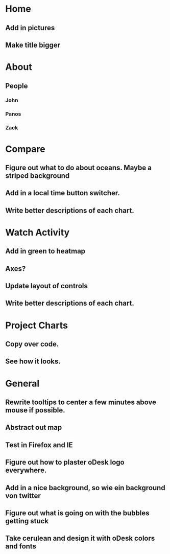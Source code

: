 * Home
** Add in pictures
** Make title bigger
* About
** People 
*** John
*** Panos
*** Zack
* Compare
** Figure out what to do about oceans. Maybe a striped background
** Add in a local time button switcher.
** Write better descriptions of each chart. 
* Watch Activity
** Add in green to heatmap
** Axes?
** Update layout of controls
** Write better descriptions of each chart. 
* Project Charts
** Copy over code.
** See how it looks. 
* General
** Rewrite tooltips to center a few minutes above mouse if possible. 
** Abstract out map
** Test in Firefox and IE
** Figure out how to plaster oDesk logo everywhere.
** Add in a nice background, so wie ein background von twitter
** Figure out what is going on with the bubbles getting stuck
** Take cerulean and design it with oDesk colors and fonts
